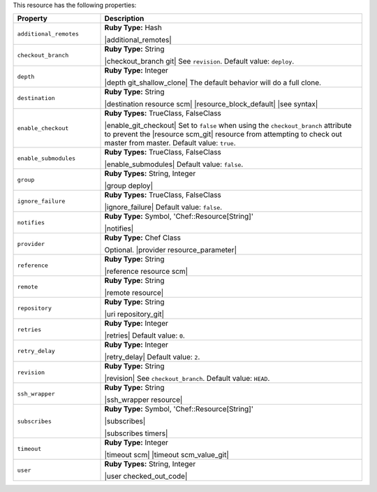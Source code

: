 .. The contents of this file are included in multiple topics.
.. This file should not be changed in a way that hinders its ability to appear in multiple documentation sets.

This resource has the following properties:

.. list-table::
   :widths: 150 450
   :header-rows: 1

   * - Property
     - Description
   * - ``additional_remotes``
     - **Ruby Type:** Hash

       |additional_remotes|
   * - ``checkout_branch``
     - **Ruby Type:** String

       |checkout_branch git| See ``revision``. Default value: ``deploy``.
   * - ``depth``
     - **Ruby Type:** Integer

       |depth git_shallow_clone| The default behavior will do a full clone.
   * - ``destination``
     - **Ruby Type:** String

       |destination resource scm| |resource_block_default| |see syntax|
   * - ``enable_checkout``
     - **Ruby Types:** TrueClass, FalseClass

       |enable_git_checkout| Set to ``false`` when using the ``checkout_branch`` attribute to prevent the |resource scm_git| resource from attempting to check out master from master. Default value: ``true``.
   * - ``enable_submodules``
     - **Ruby Types:** TrueClass, FalseClass

       |enable_submodules| Default value: ``false``.
   * - ``group``
     - **Ruby Types:** String, Integer

       |group deploy|
   * - ``ignore_failure``
     - **Ruby Types:** TrueClass, FalseClass

       |ignore_failure| Default value: ``false``.
   * - ``notifies``
     - **Ruby Type:** Symbol, 'Chef::Resource[String]'

       |notifies|

       .. include:: ../../includes_resources_common/includes_resources_common_notifications_syntax_notifies.rst

       .. include:: ../../includes_resources_common/includes_resources_common_notifications_timers.rst
   * - ``provider``
     - **Ruby Type:** Chef Class

       Optional. |provider resource_parameter|
   * - ``reference``
     - **Ruby Type:** String

       |reference resource scm|
   * - ``remote``
     - **Ruby Type:** String

       |remote resource|
   * - ``repository``
     - **Ruby Type:** String

       |uri repository_git|
   * - ``retries``
     - **Ruby Type:** Integer

       |retries| Default value: ``0``.
   * - ``retry_delay``
     - **Ruby Type:** Integer

       |retry_delay| Default value: ``2``.
   * - ``revision``
     - **Ruby Type:** String

       |revision| See ``checkout_branch``. Default value: ``HEAD``.

       .. include:: ../../includes_resources/includes_resource_scm_git_attributes_revision.rst
   * - ``ssh_wrapper``
     - **Ruby Type:** String

       |ssh_wrapper resource|
   * - ``subscribes``
     - **Ruby Type:** Symbol, 'Chef::Resource[String]'

       |subscribes|

       .. include:: ../../includes_resources_common/includes_resources_common_notifications_syntax_subscribes.rst

       |subscribes timers|
   * - ``timeout``
     - **Ruby Type:** Integer

       |timeout scm| |timeout scm_value_git|
   * - ``user``
     - **Ruby Types:** String, Integer

       |user checked_out_code|
